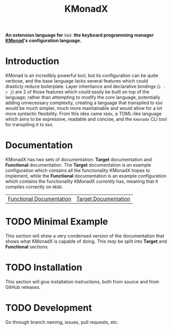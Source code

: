 #+TITLE: KMonadX
#+begin_center
*An extension language for* ~kbd~: *the keyboard programming manager [[https://github.com/kmonad/kmonad][KMonad]]'s configuration language.*
#+end_center

* Introduction
KMonad is an incredibly powerful tool, but its configuration can be quite verbose, and the base language lacks several features which could drasticly reduce boilerplate.
Layer inheritance and declarative bindings (~i -> j~) are 2 of those features which could easily be built on top of the language; rather than attempting to modify the core language, potentially adding unnecessary complexity, creating a language that transpiled to ~kbd~ would be much simpler, much more maintainable and would allow for a lot more syntactic flexibility.
From this idea came ~kbdx~, a TOML-like language which aims to be expressive, readable and concise, and the ~kmonadx~ CLI tool for transpiling it to ~kbd~.
* Documentation
KMonadX has two sets of documentation: *Target* documentation and *Functional* documentation.
The *Target* documentation is an example configuration which contains all the functionality KMonadX hopes to implement, while the *Functional* documentation is an example configuration which contains the functionality KMonadX /currently/ has, meaning that it compiles correctly on ~HEAD~.

#+begin_center
| [[./functional_tutorial.kbdx][Functional Documentation]] | [[./target_tutorial.kbdx][Target Documentation]] |
#+end_center
* TODO Minimal Example
This section will show a very condensed version of the documentation that shows what KMonadX is capable of doing.
This /may/ be split into *Target* and *Functional* sections.
* TODO Installation
This section will give installation instructions, both from source and from GitHub releases.
* TODO Development
Go through branch naming, issues, pull requests, etc.
